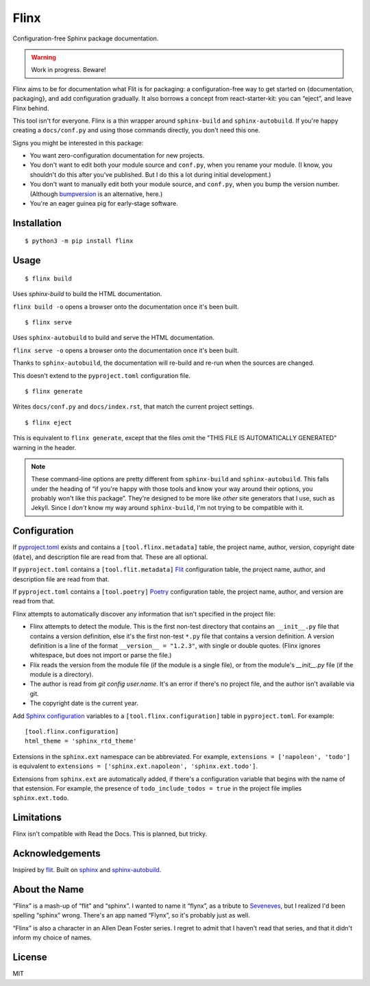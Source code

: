 Flinx
=====

Configuration-free Sphinx package documentation.

.. warning::
   Work in progress. Beware!

Flinx aims to be for documentation what Flit is for packaging: a
configuration-free way to get started on {documentation, packaging}, and add
configuration gradually. It also borrows a concept from react-starter-kit: you
can “eject”, and leave Flinx behind.

This tool isn't for everyone. Flinx is a thin wrapper around ``sphinx-build``
and ``sphinx-autobuild``. If you're happy creating a ``docs/conf.py`` and using
those commands directly, you don't need this one.

Signs you might be interested in this package:

* You want zero-configuration documentation for new projects.
* You don't want to edit both your module source and ``conf.py``, when
  you rename your module. (I know, you shouldn't do this after you've published.
  But I do this a lot during initial development.)
* You don't want to manually edit both your module source, and ``conf.py``,
  when you bump the version number. (Although `bumpversion
  <https://github.com/peritus/bumpversion>`_ is an alternative, here.)
* You're an eager guinea pig for early-stage software.

Installation
------------

::

    $ python3 -m pip install flinx

Usage
-----

::

  $ flinx build

Uses `sphinx-build` to build the HTML documentation.

``flinx build -o`` opens a browser onto the documentation once it's been built.

.. todo:: Currently this pollutes ``./docs``.

::

  $ flinx serve

Uses ``sphinx-autobuild`` to build and serve the HTML documentation.

``flinx serve -o`` opens a browser onto the documentation once it's been built.

Thanks to ``sphinx-autobuild``, the documentation will re-build and re-run when
the sources are changed.

This doesn't extend to the ``pyproject.toml`` configuration file.

::

  $ flinx generate

Writes ``docs/conf.py`` and ``docs/index.rst``, that match the current project
settings.

::

  $ flinx eject

This is equivalent to ``flinx generate``, except that the files omit the "THIS
FILE IS AUTOMATICALLY GENERATED" warning in the header.

.. note::
   These command-line options are pretty different from ``sphinx-build`` and
   ``sphinx-autobuild``. This falls under the heading of “if you're happy with
   those tools and know your way around their options, you probably won't like
   this package”. They're designed to be more like *other* site generators that
   I use, such as Jekyll. Since I *don't* know my way around ``sphinx-build``,
   I'm not trying to be compatible with it.

Configuration
-------------

If pyproject.toml_ exists and contains a ``[tool.flinx.metadata]`` table, the
project name, author, version, copyright date (``date``), and description file
are read from that. These are all optional.

If ``pyproject.toml`` contains a ``[tool.flit.metadata]`` Flit_
configuration table, the project name, author, and description file are read
from that.

If ``pyproject.toml`` contains a ``[tool.poetry]`` Poetry_ configuration table,
the project name, author, and version are read from that.

Flinx attempts to automatically discover any information that isn't specified in
the project file:

* Flinx attempts to detect the module. This is the first non-test
  directory that contains an ``__init__.py`` file that contains a version
  definition, else it's the first non-test ``*.py`` file that contains a version
  definition. A version definition is a line of the format ``__version__ =
  "1.2.3"``, with single or double quotes. (Flinx ignores whitespace, but does
  not import or parse the file.)
* Flix reads the version from the module file (if the module is a single file), or from the
  module's `__init__.py` file (if the module is a directory).
* The author is read from `git config user.name`. It's an error if there's
  no project file, and the author isn't available via git.
* The copyright date is the current year.

Add `Sphinx configuration`_ variables to a ``[tool.flinx.configuration]`` table
in ``pyproject.toml``. For example:

::

  [tool.flinx.configuration]
  html_theme = 'sphinx_rtd_theme'

Extensions in the ``sphinx.ext`` namespace can be abbreviated. For example,
``extensions = ['napoleon', 'todo']`` is equivalent to ``extensions =
['sphinx.ext.napoleon', 'sphinx.ext.todo']``.

Extensions from ``sphinx.ext`` are automatically added, if there's a
configuration variable that begins with the name of that estension. For example,
the presence of ``todo_include_todos = true`` in the project file implies
``sphinx.ext.todo``.

.. _pyproject.toml: https://www.python.org/dev/peps/pep-0518/
.. _Flit: https://flit.readthedocs.io/en/latest/
.. _Poetry: https://poetry.eustace.io
.. _Sphinx configuration: http://www.sphinx-doc.org/en/master/usage/configuration.html

Limitations
-----------

Flinx isn't compatible with Read the Docs. This is planned, but tricky.

Acknowledgements
-----------------

Inspired by `flit <https://flit.readthedocs.io/en/latest/>`_. Built on `sphinx
<http://www.sphinx-doc.org/en/master/>`_ and `sphinx-autobuild
<https://github.com/GaretJax/sphinx-autobuild>`_.

About the Name
--------------

“Flinx” is a mash-up of “flit” and “sphinx”. I wanted to name it “flynx”, as a
tribute to `Seveneves <https://en.wikipedia.org/wiki/Seveneves>`_, but I
realized I'd been spelling “sphinx” wrong. There's an app named “Flynx”, so it's
probably just as well.

“Flinx” is also a character in an Allen Dean Foster series. I regret to admit
that I haven't read that series, and that it didn't inform my choice of names.

License
-------

MIT

